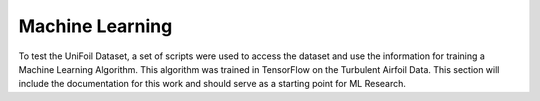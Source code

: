 Machine Learning
================

.. autosummary::
   :toctree: generated

To test the UniFoil Dataset, a set of scripts were used to access the dataset and use the information for training a Machine Learning Algorithm.
This algorithm was trained in TensorFlow on the Turbulent Airfoil Data.
This section will include the documentation for this work and should serve as a starting point for ML Research.

